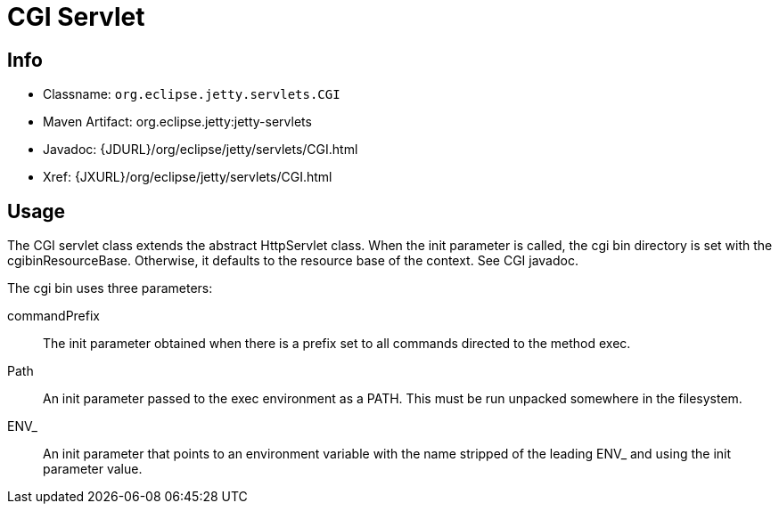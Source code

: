 //  ========================================================================
//  Copyright (c) 1995-2012 Mort Bay Consulting Pty. Ltd.
//  ========================================================================
//  All rights reserved. This program and the accompanying materials
//  are made available under the terms of the Eclipse Public License v1.0
//  and Apache License v2.0 which accompanies this distribution.
//
//      The Eclipse Public License is available at
//      http://www.eclipse.org/legal/epl-v10.html
//
//      The Apache License v2.0 is available at
//      http://www.opensource.org/licenses/apache2.0.php
//
//  You may elect to redistribute this code under either of these licenses.
//  ========================================================================

[[cgi-servlet]]
= CGI Servlet

[[cgi-servlet-metadata]]
== Info

* Classname: `org.eclipse.jetty.servlets.CGI`
* Maven Artifact: org.eclipse.jetty:jetty-servlets
* Javadoc: {JDURL}/org/eclipse/jetty/servlets/CGI.html
* Xref: {JXURL}/org/eclipse/jetty/servlets/CGI.html

[[cgi-servlet-usage]]
== Usage

The CGI servlet class extends the abstract HttpServlet class. When the
init parameter is called, the cgi bin directory is set with the
cgibinResourceBase. Otherwise, it defaults to the resource base of the
context. See CGI javadoc.

The cgi bin uses three parameters:

commandPrefix::
  The init parameter obtained when there is a prefix set to all commands
  directed to the method exec.
Path::
  An init parameter passed to the exec environment as a PATH. This must
  be run unpacked somewhere in the filesystem.
ENV_::
  An init parameter that points to an environment variable with the name
  stripped of the leading ENV_ and using the init parameter value.
